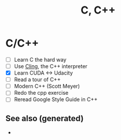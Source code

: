 #+TITLE: C, C++
#+OPTIONS: toc:nil
#+ROAM_TAGS: gpu-computing opencl cuda native

* C/C++

  + [ ] Learn C the hard way
  + [ ] Use [[https://root.cern.ch/cling][Cling]], the C++ interpreter
  + [X] Learn CUDA <-> Udacity
  + [ ] Read a tour of C++
  + [ ] Modern C++ (Scott Meyer)
  + [ ] Redo the cpp exercise
  + [ ] Reread Google Style Guide in C++


** See also (generated)

   - 

